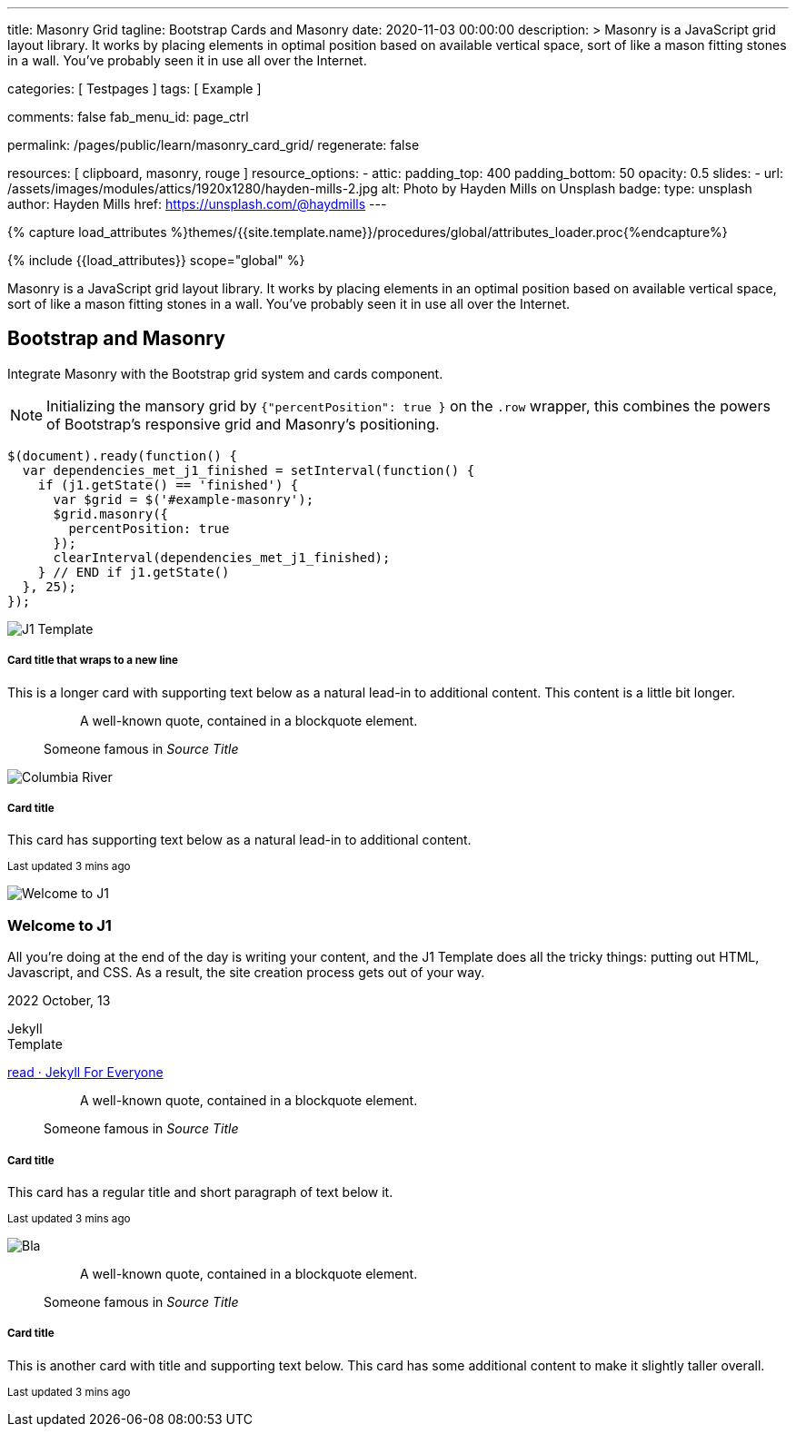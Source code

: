---
title:                                  Masonry Grid
tagline:                                Bootstrap Cards and Masonry
date:                                   2020-11-03 00:00:00
description: >
                                        Masonry is a JavaScript grid layout library. It works by placing elements in
                                        optimal position based on available vertical space, sort of like a mason
                                        fitting stones in a wall. You’ve probably seen it in use all over the Internet.

categories:                             [ Testpages ]
tags:                                   [ Example ]

comments:                               false
fab_menu_id:                            page_ctrl

permalink:                              /pages/public/learn/masonry_card_grid/
regenerate:                             false

resources:                              [ clipboard, masonry, rouge ]
resource_options:
  - attic:
      padding_top:                      400
      padding_bottom:                   50
      opacity:                          0.5
      slides:
        - url:                          /assets/images/modules/attics/1920x1280/hayden-mills-2.jpg
          alt:                          Photo by Hayden Mills on Unsplash
          badge:
            type:                       unsplash
            author:                     Hayden Mills
            href:                       https://unsplash.com/@haydmills
---

// Page Initializer
// =============================================================================
// Enable the Liquid Preprocessor
:page-liquid:

// Set (local) page attributes here
// -----------------------------------------------------------------------------
// :page--attr:                         <attr-value>
:images-dir:                            {imagesdir}/pages/roundtrip/100_present_images

//  Load Liquid procedures
// -----------------------------------------------------------------------------
{% capture load_attributes %}themes/{{site.template.name}}/procedures/global/attributes_loader.proc{%endcapture%}

// Load page attributes
// -----------------------------------------------------------------------------
{% include {{load_attributes}} scope="global" %}

// Page content
// ~~~~~~~~~~~~~~~~~~~~~~~~~~~~~~~~~~~~~~~~~~~~~~~~~~~~~~~~~~~~~~~~~~~~~~~~~~~~~

Masonry is a JavaScript grid layout library. It works by placing elements in
an optimal position based on available vertical space, sort of like a mason
fitting stones in a wall. You’ve probably seen it in use all over the Internet.

// Include sub-documents (if any)
// -----------------------------------------------------------------------------

== Bootstrap and Masonry

// See: https://getbootstrap.com/docs/5.0/examples/masonry/
// See: https://masonry.desandro.com/
// See: https://tympanus.net/Development/GridLoadingEffects/index.html

Integrate Masonry with the Bootstrap grid system and cards component.

NOTE: Initializing the mansory grid by `{"percentPosition": true }` on the
`.row` wrapper, this combines the powers of Bootstrap's responsive grid
and Masonry's positioning.

[source, js]
----
$(document).ready(function() {
  var dependencies_met_j1_finished = setInterval(function() {
    if (j1.getState() == 'finished') {
      var $grid = $('#example-masonry');
      $grid.masonry({
        percentPosition: true
      });
      clearInterval(dependencies_met_j1_finished);
    } // END if j1.getState()
  }, 25);
});
----

++++
<div class="content mt-5">
  <!-- div class="row masonry" data-masonry='{"percentPosition": "true" }' -->
  <div id="example-masonry" class="row">

    <div class="col-sm-6 col-lg-4 mb-4">
      <div class="card">
        <img class="img-fluid img-object--cover g-height-300" src="/assets/images/modules/attics/1920x1280/alexander-redl.jpg" alt="J1 Template" style="filter: grayscale(0) contrast(1) brightness(1);">
        <div class="card-body">
          <h5 class="card-title">Card title that wraps to a new line</h5>
          <p class="card-text">This is a longer card with supporting text below as a natural lead-in to additional content. This content is a little bit longer.</p>
        </div>
      </div>
    </div>

    <div class="col-sm-6 col-lg-4 mb-4">
      <div class="card p-3">
        <figure class="p-3 mb-0">
          <blockquote class="blockquote">
            <p>A well-known quote, contained in a blockquote element.</p>
          </blockquote>
          <figcaption class="blockquote-footer mb-0 text-muted">
            Someone famous in <cite title="Source Title">Source Title</cite>
          </figcaption>
        </figure>
      </div>
    </div>

    <div class="col-sm-6 col-lg-4 mb-4">
      <div class="card">
        <img class="img-fluid img-object--cover" src="/assets/images/collections/blog/wikipedia/columbia-river.1200x400.jpg" alt="Columbia River" style="filter: grayscale(0) contrast(1) brightness(1);">

        <div class="card-body">
          <h5 class="card-title">Card title</h5>
          <p class="card-text">This card has supporting text below as a natural lead-in to additional content.</p>
          <p class="card-text"><small class="text-muted">Last updated 3 mins ago</small></p>
        </div>
      </div>
    </div>

    <div class="col-sm-6 col-lg-4 mb-4">
      <article class="card">
      <img class="img-fluid img-object--cover g-height-250" src="/assets/images/modules/attics/1920x1280/hayden-mills-2.jpg" alt="Welcome to J1" style="filter: grayscale(0) contrast(1) brightness(1);">
      	<h3 class="card-header bg-primary notoc notranslate">Welcome to J1</h3>
      	<!-- Body|Excerpt -->
      	<div class="card-body r-text-300 mt-0">
      	  <div class="paragraph dropcap">
      		<p class="dropcap"><span class="j1-dropcap">A</span>ll you’re doing at the end of the day is writing your content, and the J1
      		  Template does all the tricky things: putting out HTML, Javascript, and CSS.
      		  As a result, the site creation process gets out of your way.</p>
      	  </div>
      	</div>
      	<!-- End Body|Excerpt -->
      	<div class="card-footer r-text-200">
      	  <div class="card-footer-text">
      		<i class="mdi mdi-calendar-blank md-grey-900 mr-1"></i>2022 October, 13
      		<!-- Cleanup categories by given blacklist -->
      		<!-- Build element strings -->
      		<p class="result-item-text small mb-3 notranslate">
      		  <i class="mdi mdi-tag-text-outline mdi-18px mr-1"></i>
      		  <span class="sr-categories">Jekyll</span>
      		  <br>
      		  <i class="mdi mdi-tag mdi-18px mr-1"></i>
      		  <span class="sr-tags">Template</span>
      		</p>
      	  </div>
      	  <a class="card-link md-grey-900 text-lowercase" href="/posts/public/featured/jekyll/2022/10/13/welcome-to-j1/">
      		read · Jekyll For Everyone
      	  </a>
      	</div>
      </article>
    </div>

    <div class="col-sm-6 col-lg-4 mb-4">
      <div class="card bg-primary text-white text-center p-3">
        <figure class="mb-0">
          <blockquote class="blockquote">
            <p>A well-known quote, contained in a blockquote element.</p>
          </blockquote>
          <figcaption class="blockquote-footer mb-0 text-white">
            Someone famous in <cite title="Source Title">Source Title</cite>
          </figcaption>
        </figure>
      </div>
    </div>

    <div class="col-sm-6 col-lg-4 mb-4">
      <div class="card text-center">
        <div class="card-body">
          <h5 class="card-title">Card title</h5>
          <p class="card-text">This card has a regular title and short paragraph of text below it.</p>
          <p class="card-text"><small class="text-muted">Last updated 3 mins ago</small></p>
        </div>
      </div>
    </div>

    <div class="col-sm-6 col-lg-4 mb-4">
      <div class="card">
        <img class="img-fluid img-object--cover g-height-300" src="/assets/images/modules/attics/1920x1280/quino-al-2.jpg" alt="Bla" style="filter: grayscale(0) contrast(1) brightness(1);">
      </div>
    </div>

    <div class="col-sm-6 col-lg-4 mb-4">
      <div class="card p-3 text-end">
        <figure class="mb-0">
          <blockquote class="blockquote">
            <p>A well-known quote, contained in a blockquote element.</p>
          </blockquote>
          <figcaption class="blockquote-footer mb-0 text-muted">
            Someone famous in <cite title="Source Title">Source Title</cite>
          </figcaption>
        </figure>
      </div>
    </div>

    <div class="col-sm-6 col-lg-4 mb-4">
      <div class="card">
        <div class="card-body">
          <h5 class="card-title">Card title</h5>
          <p class="card-text">This is another card with title and supporting text below. This card has some additional content to make it slightly taller overall.</p>
          <p class="card-text"><small class="text-muted">Last updated 3 mins ago</small></p>
        </div>
      </div>
    </div>

  </div>
</div>
++++
